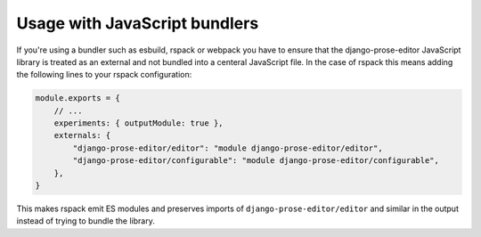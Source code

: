 Usage with JavaScript bundlers
==============================

If you're using a bundler such as esbuild, rspack or webpack you have to ensure
that the django-prose-editor JavaScript library is treated as an external and
not bundled into a centeral JavaScript file. In the case of rspack this means
adding the following lines to your rspack configuration:

.. code-block:: javascript

    module.exports = {
        // ...
        experiments: { outputModule: true },
        externals: {
            "django-prose-editor/editor": "module django-prose-editor/editor",
            "django-prose-editor/configurable": "module django-prose-editor/configurable",
        },
    }

This makes rspack emit ES modules and preserves imports of
``django-prose-editor/editor`` and similar in the output instead of trying to
bundle the library.
